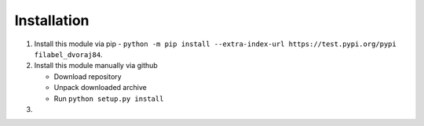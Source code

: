 Installation
============

1.  Install this module via pip - ``python -m pip install --extra-index-url https://test.pypi.org/pypi filabel_dvoraj84``.
2.  Install this module manually via github

    - Download repository
    - Unpack downloaded archive
    - Run ``python setup.py install``

3.